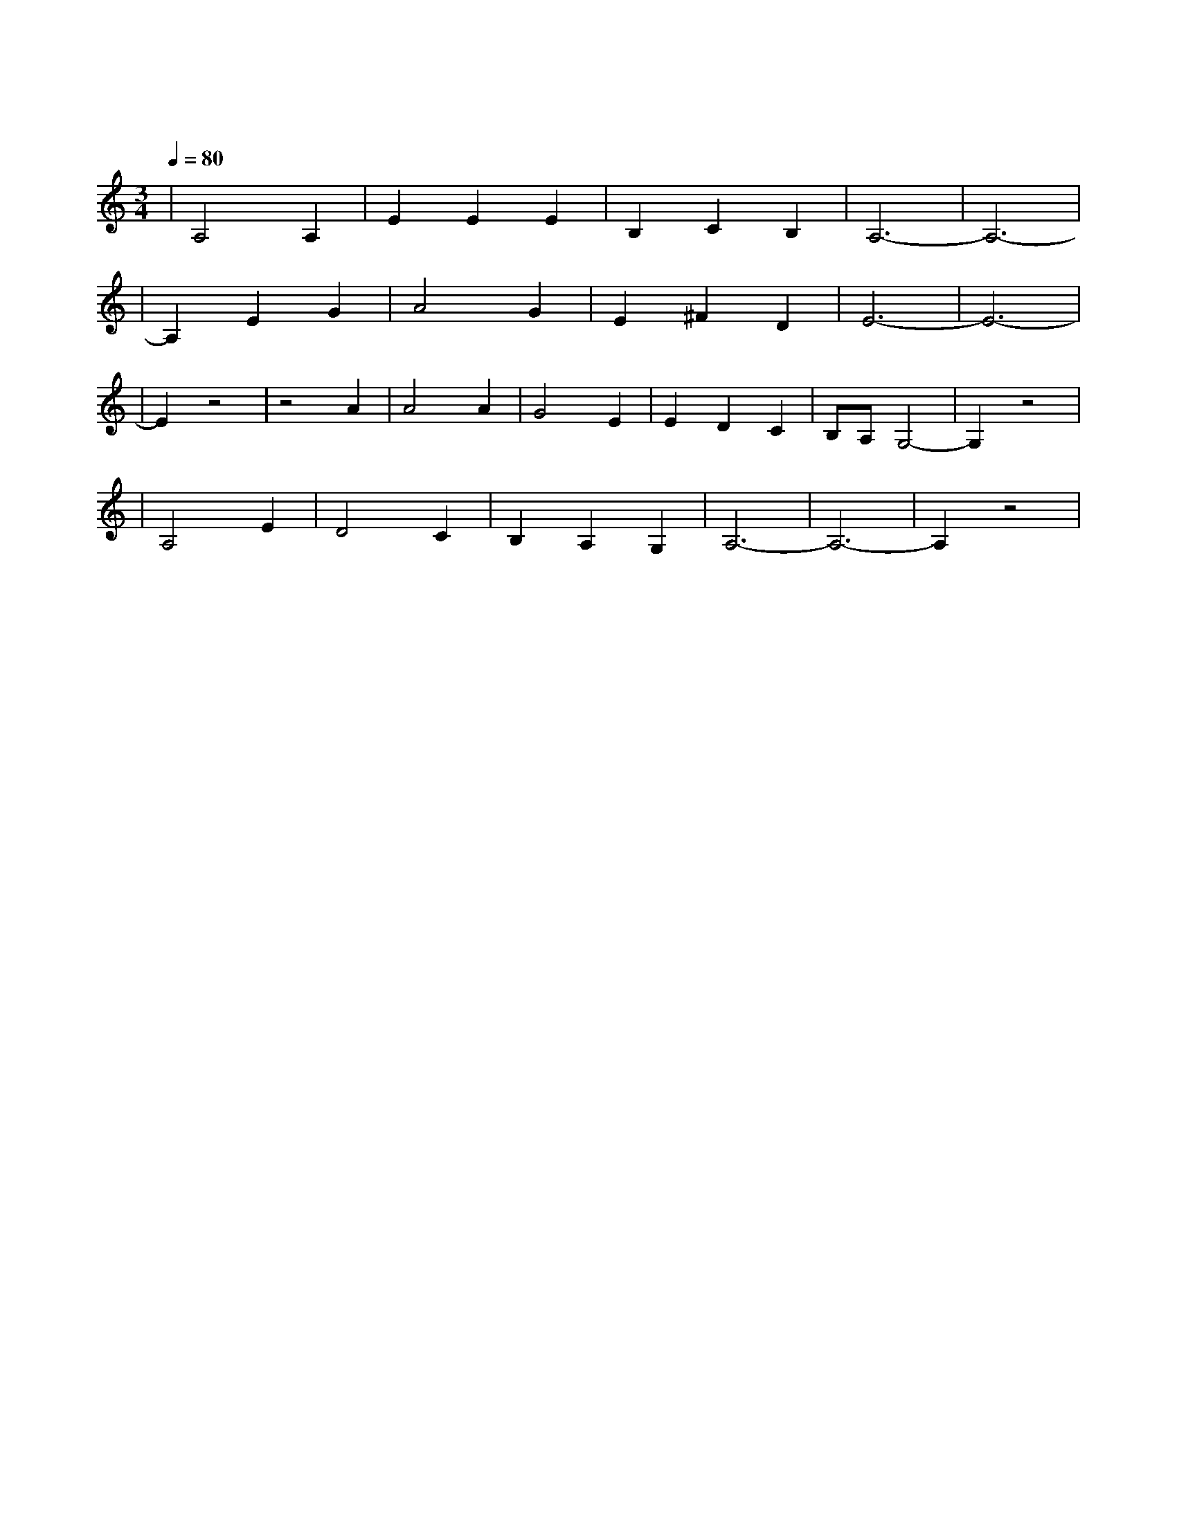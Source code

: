 X:1
T:斯卡布罗集市
M:3/4
L:1/8
V:1
Q:1/4=80
K:C
|A,4A,2|E2E2E2|B,2C2B,2|A,6-|A,6-|
|A,2E2G2|A4G2|E2^F2D2|E6-|E6-|
|E2z4|z4A2|A4A2|G4E2|E2D2C2|B,A,G,4-|G,2z4|
|A,4E2|D4C2|B,2A,2G,2|A,6-|A,6-|A,2z4|